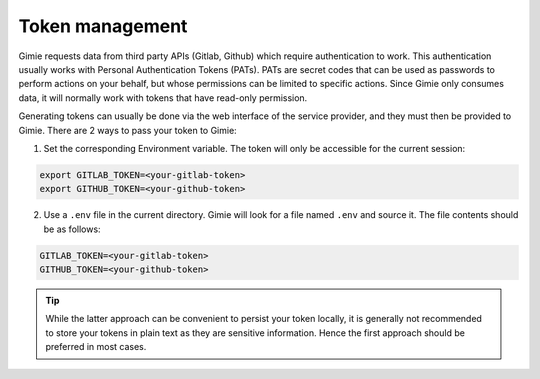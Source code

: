 Token management
****************

Gimie requests data from third party APIs (Gitlab, Github) which require authentication to work. This authentication usually works with Personal Authentication Tokens (PATs). PATs are secret codes that can be used as passwords to perform actions on your behalf, but whose permissions can be limited to specific actions. Since Gimie only consumes data, it will normally work with tokens that have read-only permission.

Generating tokens can usually be done via the web interface of the service provider, and they must then be provided to Gimie. There are 2 ways to pass your token to Gimie:

1. Set the corresponding Environment variable. The token will only be accessible for the current session:

.. code-block::

   export GITLAB_TOKEN=<your-gitlab-token>
   export GITHUB_TOKEN=<your-github-token>

2. Use a ``.env`` file in the current directory. Gimie will look for a file named ``.env`` and source it. The file contents should be as follows:

.. code-block::

   GITLAB_TOKEN=<your-gitlab-token>
   GITHUB_TOKEN=<your-github-token>


.. tip::

   While the latter approach can be convenient to persist your token locally, it is generally not recommended to store your tokens in plain text as they are sensitive information. Hence the first approach should be preferred in most cases.
